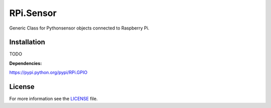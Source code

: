 RPi.Sensor
##########

Generic Class for Pythonsensor objects connected to Raspberry Pi.

Installation
------------

TODO

**Dependencies:**

https://pypi.python.org/pypi/RPi.GPIO


License
-------

For more information see the `LICENSE <https://github.com/ricco386/RPi.Sensor/blob/master/LICENSE>`_ file.
